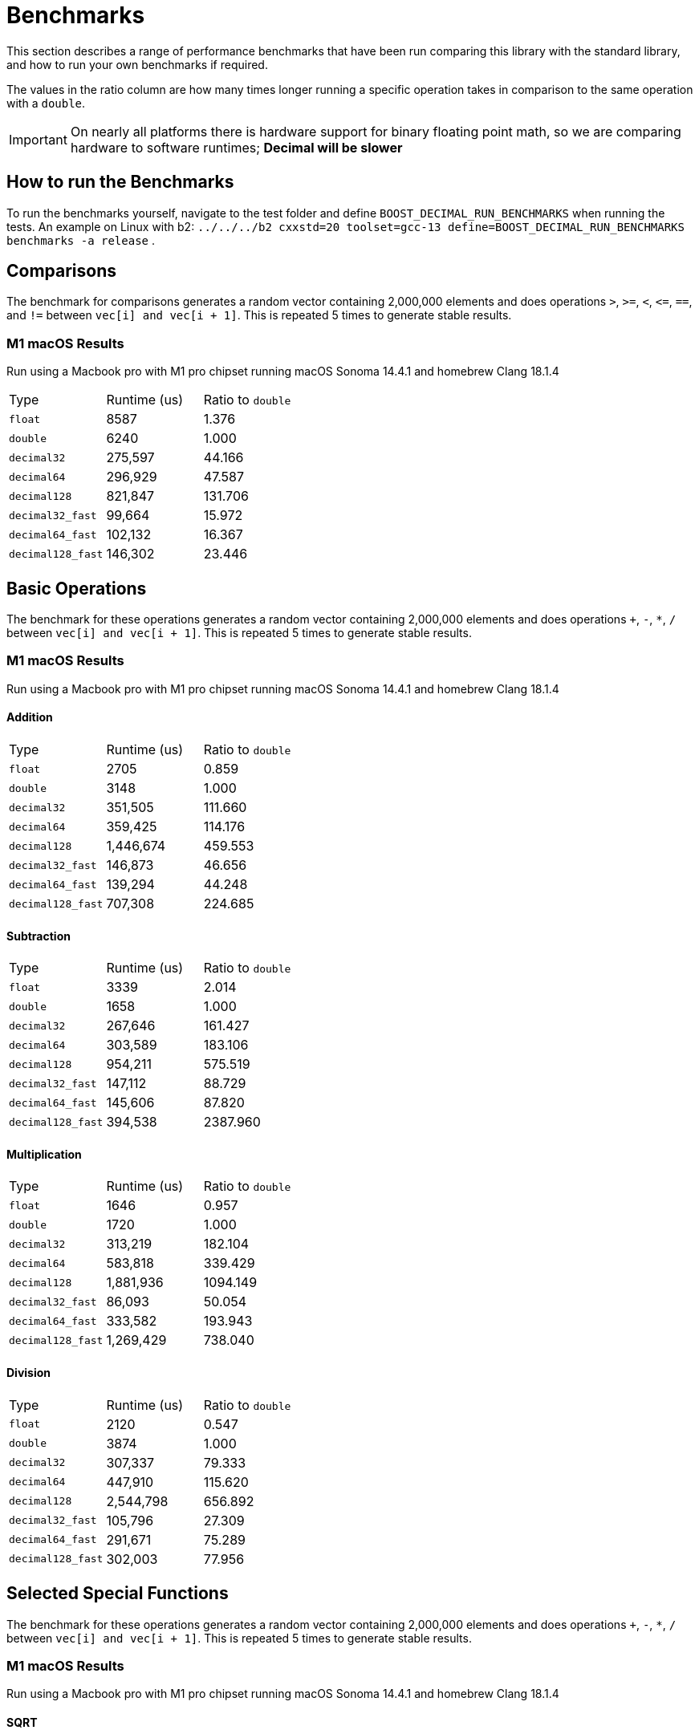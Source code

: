 ////
Copyright 2024 Matt Borland
Distributed under the Boost Software License, Version 1.0.
https://www.boost.org/LICENSE_1_0.txt
////

[#Benchmarks]
= Benchmarks
:idprefix: benchmarks_

This section describes a range of performance benchmarks that have been run comparing this library with the standard library, and how to run your own benchmarks if required.

The values in the ratio column are how many times longer running a specific operation takes in comparison to the same operation with a `double`.

IMPORTANT: On nearly all platforms there is hardware support for binary floating point math, so we are comparing hardware to software runtimes; *Decimal will be slower*

== How to run the Benchmarks
[#run_benchmarks_]

To run the benchmarks yourself, navigate to the test folder and define `BOOST_DECIMAL_RUN_BENCHMARKS` when running the tests.
An example on Linux with b2: `../../../b2 cxxstd=20 toolset=gcc-13 define=BOOST_DECIMAL_RUN_BENCHMARKS benchmarks -a release` .

== Comparisons

The benchmark for comparisons generates a random vector containing 2,000,000 elements and does operations `>`, `>=`, `<`, `\<=`, `==`, and `!=` between `vec[i] and vec[i + 1]`.
This is repeated 5 times to generate stable results.

=== M1 macOS Results

Run using a Macbook pro with M1 pro chipset running macOS Sonoma 14.4.1 and homebrew Clang 18.1.4

|===
| Type | Runtime (us) | Ratio to `double`
| `float`
| 8587
| 1.376
| `double`
| 6240
| 1.000
| `decimal32`
| 275,597
| 44.166
| `decimal64`
| 296,929
| 47.587
| `decimal128`
| 821,847
| 131.706
| `decimal32_fast`
| 99,664
| 15.972
| `decimal64_fast`
| 102,132
| 16.367
| `decimal128_fast`
| 146,302
| 23.446
|===

== Basic Operations

The benchmark for these operations generates a random vector containing 2,000,000 elements and does operations `+`, `-`, `*`, `/` between `vec[i] and vec[i + 1]`.
This is repeated 5 times to generate stable results.

=== M1 macOS Results

Run using a Macbook pro with M1 pro chipset running macOS Sonoma 14.4.1 and homebrew Clang 18.1.4

==== Addition

|===
| Type | Runtime (us) | Ratio to `double`
| `float`
| 2705
| 0.859
| `double`
| 3148
| 1.000
| `decimal32`
| 351,505
| 111.660
| `decimal64`
| 359,425
| 114.176
| `decimal128`
| 1,446,674
| 459.553
| `decimal32_fast`
| 146,873
| 46.656
| `decimal64_fast`
| 139,294
| 44.248
| `decimal128_fast`
| 707,308
| 224.685
|===

==== Subtraction

|===
| Type | Runtime (us) | Ratio to `double`
| `float`
| 3339
| 2.014
| `double`
| 1658
| 1.000
| `decimal32`
| 267,646
| 161.427
| `decimal64`
| 303,589
| 183.106
| `decimal128`
| 954,211
| 575.519
| `decimal32_fast`
| 147,112
| 88.729
| `decimal64_fast`
| 145,606
| 87.820
| `decimal128_fast`
| 394,538
| 2387.960
|===

==== Multiplication

|===
| Type | Runtime (us) | Ratio to `double`
| `float`
| 1646
| 0.957
| `double`
| 1720
| 1.000
| `decimal32`
| 313,219
| 182.104
| `decimal64`
| 583,818
| 339.429
| `decimal128`
| 1,881,936
| 1094.149
| `decimal32_fast`
| 86,093
| 50.054
| `decimal64_fast`
| 333,582
| 193.943
| `decimal128_fast`
| 1,269,429
| 738.040
|===

==== Division

|===
| Type | Runtime (us) | Ratio to `double`
| `float`
| 2120
| 0.547
| `double`
| 3874
| 1.000
| `decimal32`
| 307,337
| 79.333
| `decimal64`
| 447,910
| 115.620
| `decimal128`
| 2,544,798
| 656.892
| `decimal32_fast`
| 105,796
| 27.309
| `decimal64_fast`
| 291,671
| 75.289
| `decimal128_fast`
| 302,003
| 77.956
|===

== Selected Special Functions

The benchmark for these operations generates a random vector containing 2,000,000 elements and does operations `+`, `-`, `*`, `/` between `vec[i] and vec[i + 1]`.
This is repeated 5 times to generate stable results.

=== M1 macOS Results

Run using a Macbook pro with M1 pro chipset running macOS Sonoma 14.4.1 and homebrew Clang 18.1.4

==== SQRT

|===
| Type | Runtime (us) | Ratio to `double`
| `float`
| 2021
| 0.626
| `double`
| 3229
| 1.000
| `decimal32`
| 4,826,066
| 1494.601
| `decimal64`
| 7,780,637
| 2409.612
| `decimal128`
| 100,269,145
| 31052.693
|===

== `<charconv>`

For all the following the results compare against https://github.com/boostorg/charconv[boost.charconv] for 10'000'000 conversions.

=== `from_chars` general

==== M1 macOS Results

Run using a Macbook pro with M1 pro chipset running macOS Sonoma 14.4.1 and homebrew Clang 18.1.4

|===
| Type | Runtime (us) | Ratio to `double`
| `float`
| 235,816
| 0.953
| `double`
| 247,307
| 1.000
| `decimal32`
| 366,682
| 1.483
| `decimal64`
| 485,965
| 1.965
// Decimal128 was two orders of magnitude faster. I expect an issue
//| `decimal128`
//| 275,779,340
//| 73267.60
|===

NOTE: `decimal128` is currently absent due to results showing it is 2 orders of magnitude faster than the others.
This should not be the case so will be investigated.

=== `from_chars` scientific

==== M1 macOS Results

Run using a Macbook pro with M1 pro chipset running macOS Sonoma 14.4.1 and homebrew Clang 18.1.4

|===
| Type | Runtime (us) | Ratio to `double`
| `float`
| 241,893
| 0.975
| `double`
| 247,975
| 1.000
| `decimal32`
| 358,189
| 1.444
| `decimal64`
| 477,574
| 1.926
// Decimal128 was two orders of magnitude faster. I expect an issue
//| `decimal128`
//| 275,779,340
//| 73267.60
|===

NOTE: `decimal128` is currently absent due to results showing it is 2 orders of magnitude faster than the others.
This should not be the case so will be investigated.

=== `to_chars` general shortest representation

==== M1 macOS Results

Run using a Macbook pro with M1 pro chipset running macOS Sonoma 14.4.1 and homebrew Clang 18.1.4

|===
| Type | Runtime (us) | Ratio to `double`
| `float`
| 316,300
| 1.040
| `double`
| 304,272
| 1.000
| `decimal32`
| 406,053
| 1.335
| `decimal64`
| 678,451
| 2.230
| `decimal128`
| 6,309,346
| 20.736
|===

=== `to_chars` general 6-digits of precision

==== M1 macOS Results

Run using a Macbook pro with M1 pro chipset running macOS Sonoma 14.4.1 and homebrew Clang 18.1.4

|===
| Type | Runtime (us) | Ratio to `double`
| `float`
| 323,867
| 0.967
| `double`
| 334,989
| 1.000
| `decimal32`
| 409,608
| 1.223
| `decimal64`
| 702,339
| 2.097
| `decimal128`
| 6,305,521
| 18.823
|===

=== `to_chars` scientific shortest representation

==== M1 macOS Results

Run using a Macbook pro with M1 pro chipset running macOS Sonoma 14.4.1 and homebrew Clang 18.1.4

|===
| Type | Runtime (us) | Ratio to `double`
| `float`
| 286,330
| 1.011
| `double`
| 283,287
| 1.000
| `decimal32`
| 290,117
| 1.024
| `decimal64`
| 499,637
| 1.764
| `decimal128`
| 3,096,910
| 10.932
|===

=== `to_chars` scientific 6-digits of precision

==== M1 macOS Results

Run using a Macbook pro with M1 pro chipset running macOS Sonoma 14.4.1 and homebrew Clang 18.1.4

|===
| Type | Runtime (us) | Ratio to `double`
| `float`
| 258,710
| 0.809
| `double`
| 319,676
| 1.000
| `decimal32`
| 292,250
| 0.914
| `decimal64`
| 516,399
| 1.615
| `decimal128`
| 3,108,380
| 9.724
|===
